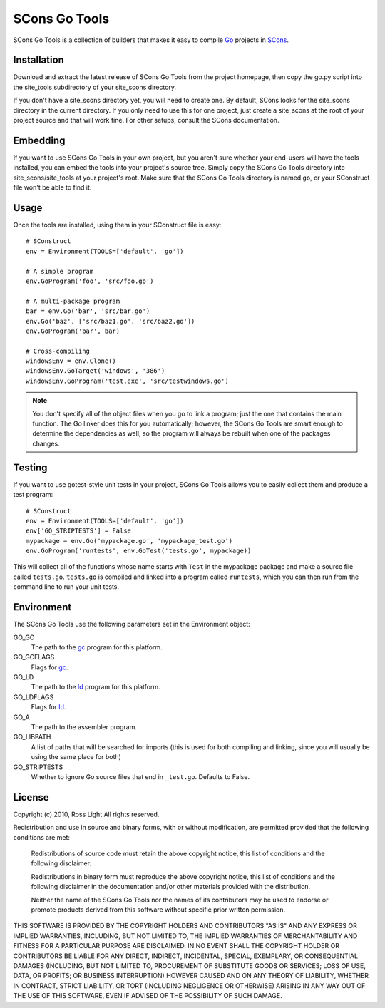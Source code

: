 ******************
  SCons Go Tools
******************

SCons Go Tools is a collection of builders that makes it easy to compile Go_
projects in SCons_.

.. _Go: http://golang.org/
.. _SCons: http://www.scons.org/

================
  Installation
================

Download and extract the latest release of SCons Go Tools from the project
homepage, then copy the go.py script into the site_tools subdirectory of your
site_scons directory.

If you don't have a site_scons directory yet, you will need to create one.  By
default, SCons looks for the site_scons directory in the current directory.  If
you only need to use this for one project, just create a site_scons at the root
of your project source and that will work fine.  For other setups, consult the
SCons documentation.

=============
  Embedding
=============

If you want to use SCons Go Tools in your own project, but you aren't sure
whether your end-users will have the tools installed, you can embed the tools
into your project's source tree.  Simply copy the SCons Go Tools directory into
site_scons/site_tools at your project's root.  Make sure that the SCons Go
Tools directory is named ``go``, or your SConstruct file won't be able to find
it.

=========
  Usage
=========

Once the tools are installed, using them in your SConstruct file is easy::

   # SConstruct
   env = Environment(TOOLS=['default', 'go'])
   
   # A simple program
   env.GoProgram('foo', 'src/foo.go')
   
   # A multi-package program
   bar = env.Go('bar', 'src/bar.go')
   env.Go('baz', ['src/baz1.go', 'src/baz2.go'])
   env.GoProgram('bar', bar)
   
   # Cross-compiling
   windowsEnv = env.Clone()
   windowsEnv.GoTarget('windows', '386')
   windowsEnv.GoProgram('test.exe', 'src/testwindows.go')
   
.. Note::
   You don't specify all of the object files when you go to link a program;
   just the one that contains the main function.  The Go linker does this for
   you automatically; however, the SCons Go Tools are smart enough to
   determine the dependencies as well, so the program will always be rebuilt
   when one of the packages changes.

===========
  Testing
===========

If you want to use gotest-style unit tests in your project, SCons Go Tools
allows you to easily collect them and produce a test program::

    # SConstruct
    env = Environment(TOOLS=['default', 'go'])
    env['GO_STRIPTESTS'] = False
    mypackage = env.Go('mypackage.go', 'mypackage_test.go')
    env.GoProgram('runtests', env.GoTest('tests.go', mypackage))

This will collect all of the functions whose name starts with ``Test`` in the
mypackage package and make a source file called ``tests.go``.  ``tests.go`` is
compiled and linked into a program called ``runtests``, which you can then run
from the command line to run your unit tests.

===============
  Environment
===============

The SCons Go Tools use the following parameters set in the Environment object:

GO_GC
   The path to the `gc`_ program for this platform.

GO_GCFLAGS
    Flags for `gc`_.

GO_LD
   The path to the `ld`_ program for this platform.

GO_LDFLAGS
   Flags for `ld`_.

GO_A
   The path to the assembler program.

GO_LIBPATH
   A list of paths that will be searched for imports (this is used for both
   compiling and linking, since you will usually be using the same place for
   both)

GO_STRIPTESTS
    Whether to ignore Go source files that end in ``_test.go``.  Defaults to
    False.

.. _gc: http://golang.org/cmd/gc/
.. _ld: http://golang.org/cmd/ld/

===========
  License
===========

Copyright (c) 2010, Ross Light
All rights reserved.

Redistribution and use in source and binary forms, with or without modification,
are permitted provided that the following conditions are met:

   Redistributions of source code must retain the above copyright notice, this
   list of conditions and the following disclaimer.

   Redistributions in binary form must reproduce the above copyright notice,
   this list of conditions and the following disclaimer in the documentation
   and/or other materials provided with the distribution.

   Neither the name of the SCons Go Tools nor the names of its contributors may
   be used to endorse or promote products derived from this software without
   specific prior written permission.

THIS SOFTWARE IS PROVIDED BY THE COPYRIGHT HOLDERS AND CONTRIBUTORS "AS IS" AND
ANY EXPRESS OR IMPLIED WARRANTIES, INCLUDING, BUT NOT LIMITED TO, THE IMPLIED
WARRANTIES OF MERCHANTABILITY AND FITNESS FOR A PARTICULAR PURPOSE ARE
DISCLAIMED. IN NO EVENT SHALL THE COPYRIGHT HOLDER OR CONTRIBUTORS BE LIABLE FOR
ANY DIRECT, INDIRECT, INCIDENTAL, SPECIAL, EXEMPLARY, OR CONSEQUENTIAL DAMAGES
(INCLUDING, BUT NOT LIMITED TO, PROCUREMENT OF SUBSTITUTE GOODS OR SERVICES;
LOSS OF USE, DATA, OR PROFITS; OR BUSINESS INTERRUPTION) HOWEVER CAUSED AND ON
ANY THEORY OF LIABILITY, WHETHER IN CONTRACT, STRICT LIABILITY, OR TORT
(INCLUDING NEGLIGENCE OR OTHERWISE) ARISING IN ANY WAY OUT OF THE USE OF THIS
SOFTWARE, EVEN IF ADVISED OF THE POSSIBILITY OF SUCH DAMAGE.

.. vim: ft=rst sw=3 sts=3 et
